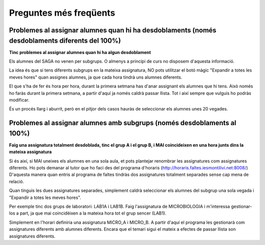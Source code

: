 ===============================
Preguntes més freqüents
===============================

Problemes al assignar alumnes quan hi ha desdoblaments (només desdoblaments diferents del 100%)
====================================================================================================

**Tinc problemes al assignar alumnes quan hi ha algun desdoblament**

Els alumnes del SAGA no venen per subgrups. O almenys a principi de curs no disposem d'aquesta informació.

La idea és que si tens diferents subgrups en la mateixa assignatura, NO pots utilitzar el botó màgic "Expandir a totes les meves hores" quan assignes alumnes, ja que cada hora tindrà uns alumnes diferents.

El que s'ha de fer és hora per hora, durant la primera setmana has d'anar assignant els alumnes que hi tens. Això només ho faràs durant la primera setmana, a partir d'aquí ja només caldrà passar llista. Tot i així sempre que vulguis ho podràs modificar.

És un procés llarg i aburrit, però en el pitjor dels casos hauràs de seleccionar els alumnes unes 20 vegades.

Problemes al assignar alumnes amb subgrups (només desdoblaments al 100%)
===========================================================================

**Faig una assignatura totalment desdoblada, tinc el grup A i el grup B, i MAI coincideixen en una hora junts dins la mateixa assignatura**

Si és així, si MAI uneixes els alumnes en una sola aula, et pots plantejar renombrar les assignatures com assignatures diferents. Ho pots demanar al tutor que ho faci des del programa d'horaris (http://horaris.faltes.iesmontilivi.net:8008/) D'aquesta manera quan entris al programa de faltes tindràs dos assignatures totalment separades sense cap mena de relació.

Quan tinguis les dues assignatures separades, simplement caldrà seleccionar els alumnes del subgrup una sola vegada i "Expandir a totes les meves hores".

Per exemple tinc dos grups de laboratori: LAB1A i LAB1B. Faig l'assignatura de MICROBIOLOGIA i m'interessa gestionar-los a part, ja que mai coincidèixen a la mateixa hora tot el grup sencer (LAB1). 

Simplement en l'horari definiria una assignatura MICRO_A i MICRO_B. A partir d'aquí el programa les gestionarà com assignatures diferents amb alumnes diferents. Encara que el temari sigui el mateix a efectes de passar llista son assignatures diferents.




